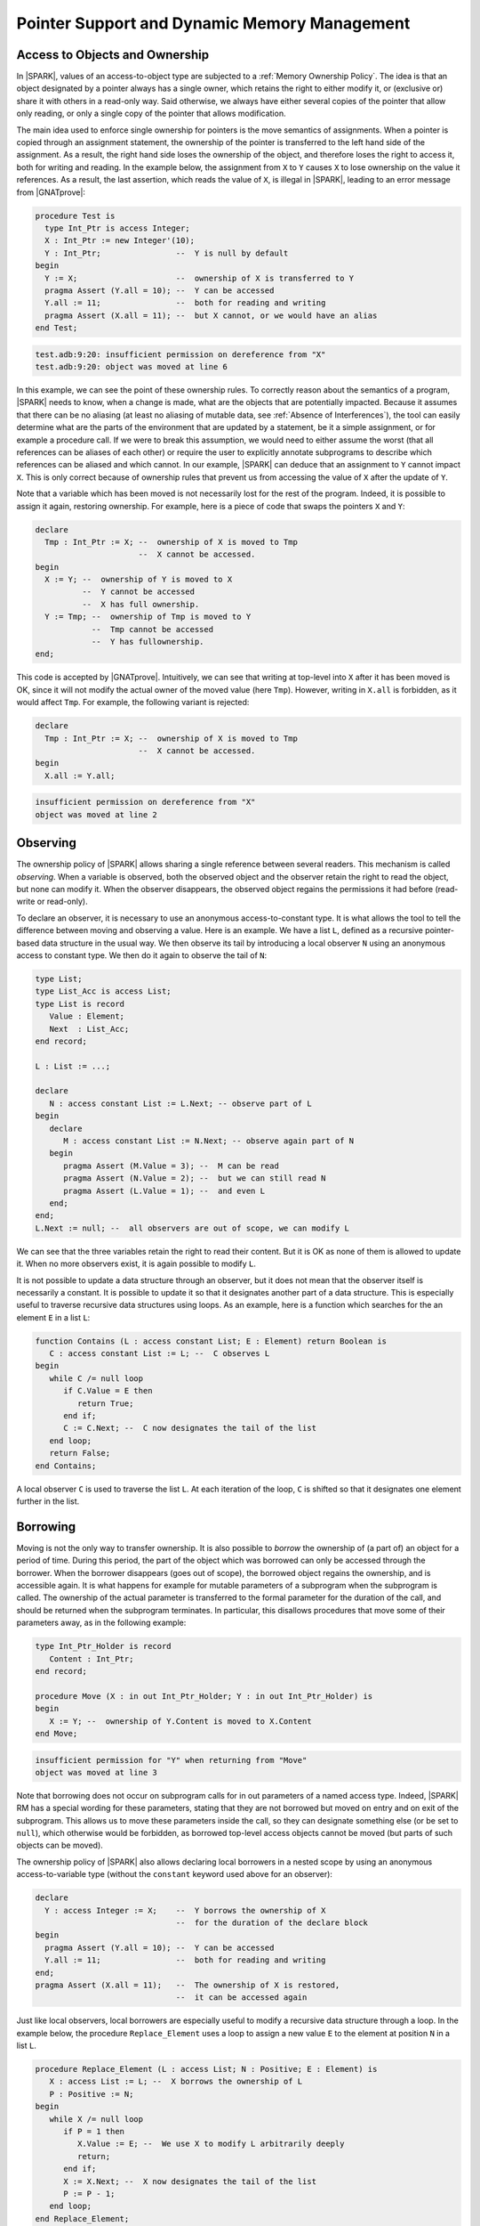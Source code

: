 .. _Pointer Support and Dynamic Memory Management:

Pointer Support and Dynamic Memory Management
=============================================

Access to Objects and Ownership
-------------------------------

In |SPARK|, values of an access-to-object type are subjected to a
:ref:`Memory Ownership Policy`. The idea is that an object designated by a
pointer always has a single owner, which retains the right to either modify it,
or (exclusive or) share it with others in a read-only way. Said otherwise, we
always have either several copies of the pointer that allow only reading, or
only a single copy of the pointer that allows modification.

The main idea used to enforce single ownership for pointers is the move
semantics of assignments. When a pointer is copied through an assignment
statement, the ownership of the pointer is transferred to the left hand side of
the assignment. As a result, the right hand side loses the ownership of the
object, and therefore loses the right to access it, both for writing and
reading. In the example below, the assignment from ``X`` to ``Y`` causes ``X``
to lose ownership on the value it references. As a result, the last assertion,
which reads the value of ``X``, is illegal in |SPARK|, leading to an error
message from |GNATprove|:

.. code-block:: ada

  procedure Test is
    type Int_Ptr is access Integer;
    X : Int_Ptr := new Integer'(10);
    Y : Int_Ptr;                --  Y is null by default
  begin
    Y := X;                     --  ownership of X is transferred to Y
    pragma Assert (Y.all = 10); --  Y can be accessed
    Y.all := 11;                --  both for reading and writing
    pragma Assert (X.all = 11); --  but X cannot, or we would have an alias
  end Test;

.. code-block:: none

  test.adb:9:20: insufficient permission on dereference from "X"
  test.adb:9:20: object was moved at line 6

In this example, we can see the point of these ownership rules. To correctly
reason about the semantics of a program, |SPARK| needs to know, when a change is
made, what are the objects that are potentially impacted. Because it assumes
that there can be no aliasing (at least no aliasing of mutable data,
see :ref:`Absence of Interferences`), the tool
can easily determine what are the parts of the environment that are updated
by a statement, be it a simple assignment, or for example a procedure call. If
we were to break this assumption, we would need to either assume the worst
(that all references can be aliases of each other) or require the user to
explicitly annotate subprograms to describe which references can be aliased and
which cannot. In our example, |SPARK| can deduce that an assignment to ``Y``
cannot impact ``X``. This is only correct because of ownership rules that
prevent us from accessing the value of ``X`` after the update of ``Y``.

Note that a variable which has been moved is not necessarily lost for the rest
of the program. Indeed, it is possible to assign it again, restoring ownership.
For example, here is a piece of code that swaps the pointers ``X`` and ``Y``:

.. code-block:: ada

  declare
    Tmp : Int_Ptr := X; --  ownership of X is moved to Tmp
                        --  X cannot be accessed.
  begin
    X := Y; --  ownership of Y is moved to X
            --  Y cannot be accessed
            --  X has full ownership.
    Y := Tmp; --  ownership of Tmp is moved to Y
              --  Tmp cannot be accessed
              --  Y has fullownership.
  end;

This code is accepted by |GNATprove|. Intuitively, we can see that writing
at top-level into ``X`` after it has been moved is OK, since it will not modify
the actual owner of the moved value (here ``Tmp``). However, writing in
``X.all`` is forbidden, as it would affect ``Tmp``. For example, the following
variant is rejected:

.. code-block:: ada

  declare
    Tmp : Int_Ptr := X; --  ownership of X is moved to Tmp
                        --  X cannot be accessed.
  begin
    X.all := Y.all;

.. code-block:: none

  insufficient permission on dereference from "X"
  object was moved at line 2

Observing
---------

The ownership policy of |SPARK| allows sharing a single reference between
several readers. This mechanism is called `observing`. When a variable is
observed, both the observed object and the observer retain the right to read
the object, but none can modify it. When the observer disappears, the observed
object regains the permissions it had before (read-write or read-only).

To declare an observer, it is necessary to use an anonymous access-to-constant
type. It is what allows the tool to tell the difference between moving and
observing a value. Here is
an example. We have a list ``L``, defined as a recursive pointer-based data
structure in the usual way.  We then observe its tail by introducing a local
observer ``N`` using an anonymous access to constant type. We then do it again
to observe the tail of ``N``:

.. code-block:: ada

   type List;
   type List_Acc is access List;
   type List is record
      Value : Element;
      Next  : List_Acc;
   end record;

   L : List := ...;

   declare
      N : access constant List := L.Next; -- observe part of L
   begin
      declare
         M : access constant List := N.Next; -- observe again part of N
      begin
         pragma Assert (M.Value = 3); --  M can be read
         pragma Assert (N.Value = 2); --  but we can still read N
         pragma Assert (L.Value = 1); --  and even L
      end;
   end;
   L.Next := null; --  all observers are out of scope, we can modify L

We can see that the three variables retain the right to read their content. But
it is OK as none of them is allowed to update it. When no more observers exist,
it is again possible to modify ``L``.

It is not possible to update a data structure through an observer, but it does
not mean that the observer itself is necessarily a constant.
It is possible to update it so that it designates
another part of a data structure. This is especially useful to traverse
recursive data structures using loops. As an example, here is a function which
searches for the an element ``E`` in a list ``L``:

.. code-block:: ada

   function Contains (L : access constant List; E : Element) return Boolean is
      C : access constant List := L; --  C observes L
   begin
      while C /= null loop
         if C.Value = E then
            return True;
         end if;
         C := C.Next; --  C now designates the tail of the list
      end loop;
      return False;
   end Contains;

A local observer ``C`` is used to traverse the list ``L``. At each iteration of
the loop, ``C`` is shifted so that it designates one element further in the
list.

Borrowing
---------

Moving is not the only way to transfer ownership. It is also possible to
`borrow` the ownership of (a part of) an object for a period of time. During
this period, the part of the object which was borrowed can only be accessed
through the borrower. When the borrower disappears (goes out of scope), the
borrowed object regains the ownership, and is
accessible again. It is what happens for example for mutable parameters of a
subprogram when the subprogram is called. The ownership of the actual parameter
is transferred to the formal parameter for the duration of the call, and should
be returned when the subprogram terminates. In particular, this disallows
procedures that move some of their parameters away, as in the following example:

.. code-block:: ada

   type Int_Ptr_Holder is record
      Content : Int_Ptr;
   end record;

   procedure Move (X : in out Int_Ptr_Holder; Y : in out Int_Ptr_Holder) is
   begin
      X := Y; --  ownership of Y.Content is moved to X.Content
   end Move;

.. code-block:: none

   insufficient permission for "Y" when returning from "Move"
   object was moved at line 3

Note that borrowing does not occur on subprogram calls for in out parameters
of a named access type. Indeed, |SPARK| RM has a special wording for these
parameters, stating that they are not borrowed but moved on entry and on exit
of the subprogram. This allows us to move these parameters inside the call, so
they can designate something else (or be set to ``null``), which otherwise
would be forbidden, as borrowed top-level access objects cannot be moved
(but parts of such objects can be moved).

The ownership policy of |SPARK| also allows declaring local borrowers in a
nested scope by using an anonymous access-to-variable type (without the
``constant`` keyword used above for an observer):

.. code-block:: ada

   declare
     Y : access Integer := X;    --  Y borrows the ownership of X
                                 --  for the duration of the declare block
   begin
     pragma Assert (Y.all = 10); --  Y can be accessed
     Y.all := 11;                --  both for reading and writing
   end;
   pragma Assert (X.all = 11);   --  The ownership of X is restored,
                                 --  it can be accessed again

Just like local observers, local borrowers are especially useful to modify a
recursive data structure through a loop. In the example below,
the procedure ``Replace_Element`` uses a loop to assign a new value ``E`` to
the element at position ``N`` in a list ``L``.

.. code-block:: ada

   procedure Replace_Element (L : access List; N : Positive; E : Element) is
      X : access List := L; --  X borrows the ownership of L
      P : Positive := N;
   begin
      while X /= null loop
         if P = 1 then
            X.Value := E; --  We use X to modify L arbitrarily deeply
            return;
         end if;
         X := X.Next; --  X now designates the tail of the list
         P := P - 1;
      end loop;
   end Replace_Element;

A local borrower ``X`` is used
to traverse the list and modify it in place. The two assignments to ``X`` in
the loop are different in essence. The first one assigns a part of the structure
designated by ``X``. It is a modification of the borrowed list ``L``. The
second one assigns ``X`` at top-level. It does not modify ``L``, but changes
``X`` so that it designates another the part of L. It is called a `reborrow`.
In |SPARK|, reborrows are only allowed to borrow a part of the borrower. Said
otherwise, a borrower can only go deeper in the data structure, it is not
allowed to jump to a distinct object or distinct part of the same
standalone object.

Borrowers essentially are statically known aliases of their borrowed objects.
As a consequence, verifying programs involving borrowers sometimes requires
describing the relation between the borrowed object and the borrower. This can
be done by :ref:`Supplying a Pledge for a Borrower`.

Traversal Functions
-------------------

It is possible to write a function which computes and returns an observer or a
borrower of an input data structure, provided the traversed data structure is
itself an access type. This is called a `traversal function`.

An `observing` traversal function takes an access type as its first parameter
and returns an anonymous access-to-constant object which should be a part of
this first parameter. As an example, we can write a function which returns a
value stored in a list as an anonymous access-to-constant type. To be able to
do this, we need to store an access to the value instead of the value itself in
the list:

.. code-block:: ada

   type List;
   type List_Acc is access List;
   type Element_Acc is not null access Element;
   type List is record
      Value : Element_Acc;
      Next  : List_Acc;
   end record;

   function Constant_Access (L : access constant List; N : Positive) return access constant Element
   is
      C : access constant List := L;
      P : Positive := N;
   begin
      while C /= null loop
         if P = 1 then
            return C.Value;
         end if;
         C := C.Next;
         P := P - 1;
      end loop;
      return null;
   end Constant_Access;

The function ``Constant_Access`` returns an access designating a value which is
already contained in the list ``L``. As per the ownership policy of |SPARK|, if
``Constant_Access`` was returning a named access type, it would be rejected.
However, since it returns an anonymous access-to-constant type, the return
statement is considered to create an observer of ``L``. Note that an observing
traversal function should necessarily observe its first parameter.

.. code-block:: ada

   declare
     C : access constant Element := Constant_Access (L, 3);
     --  C is an observer of L
   begin
     pragma Assert (C.all = L.Next.Next.Value.all);
     --  It is OK to read both C and L, but L cannot be modified
   end;
   L := null; --  L can be modified again

It is also possible to return a mutable access inside a data structure using a
`borrowing` traversal function. Just like observing traversal functions,
their borrowing counterparts take as a first parameter an access type, but they
have as a return type an anonymous access-to-variable type. The function
``Reference`` below is similar to ``Constant_Access`` except that both its
parameter and its return type are mutable:

.. code-block:: ada

   function Reference (L : access List; N : Positive) return access Element
   is
      C : access List := L;
      P : Positive := N;
   begin
      while C /= null loop
         if P = 1 then
            return C.Value;
         end if;
         C := C.Next;
         P := P - 1;
      end loop;
      return null;
   end Reference;

A borrowing traversal function returns a borrower of its first parameter. The
result of a call to ``Reference`` can be used to modify its actual parameter
arbitrarily deeply. Like for any borrowers, it is illegal to either read or
modify the parameter while the object storing the result of the call is still
in scope.

Note that it is possible to use pledges to describe the relation between the
result of a borrowing traversal function and its parameter in a postcondition,
see :ref:`Supplying a Pledge for a Borrower`.

Supprogram Pointers
-------------------

Unlike access to objects, access to subprograms are not subjected to the
ownership policy of |SPARK|. Both anonymous and named access-to-subprogram
types are supported. As an example, the procedure ``Update_All`` below calls
its parameter ``Update_One`` on all the elements of its array parameter ``A``:

.. code-block:: ada

   procedure Update_All
     (A          : in out Nat_Array;
      Update_One : not null access procedure (X : in out Natural))
   is
   begin
      for E of A loop
         Update_One (E);
      end loop;
   end Update_All;

It can be called on any procedure with the correct profile:

.. code-block:: ada

   procedure Update_One (X : in out Natural);

   procedure Test (A : in out Nat_Array)  is
   begin
      Update_All (A, Update_One'Access);
   end Test;

As |GNATprove| verifies subprograms modularly, no precondition checks are
generated during the analysis of ``Update_All``. As a consequence, a check needs
to be performed in ``Test`` to make sure that the parameter supplied for
``Update_One`` does not have a precondition. For example, if we modify
``Update_One`` to have a precondition:

.. code-block:: ada

   function In_Range (X : Natural) return Boolean;

   procedure Update_One (X : in out Natural) with
     Pre  => In_Range (X);

Then |GNATprove| will complain on the call to ``Update_All`` that the
precondition of ``Update_One`` might not be satisfied:

.. code-block:: none

  medium: precondition of target might not be strong enough to imply precondition of source, cannot prove In_Range (X)

For postconditions, it is the opposite. No postconditions will be assumed when
verifying ``Update_All``, so it is perfectly OK if ``Update_One`` has any
postconditions. However, it will not be possible to use this postcondition to
prove anything on the effect of ``Update_All``.

Contracts for Supprogram Pointers
---------------------------------

[Ada202X]

The upcoming standard of Ada allows adding contracts to access-to-subprogram
types. As an example, here is a named access type ``Update_Proc`` with a
contract:

.. code-block:: ada

   type Update_Proc is not null access procedure (X : in out Natural) with
     Pre  => In_Range (X),
     Post => Relation (X'Old, X);

The Ada standard mandates that, when a subprogram designated by an access type
with a contract is called, the contract is verified. Thus, it is possible
for |GNATprove| to use this contract on indirect calls. For example, we can use
``Update_Proc`` as the type of the ``Update_One`` parameter of ``Update_All``.
As the call to ``Update_One`` now has a precondition, we should ensure before a
call to ``Update_All`` that ``In_Range`` holds for all elements of ``A``. We
can also prove that ``Relation`` holds at every index of the array after the
call:

.. code-block:: ada

   procedure Update_All
     (A          : in out Nat_Array;
      Update_One : Update_Proc)
   with Pre  => (for all E of A => In_Range (E)),
        Post => (for all I in A'Range => Relation (A'Old (I), A (I)))
   is
   begin
      for K in A'Range loop
         Update_One (A (K));
         pragma Loop_Invariant
           (for all I in A'First .. K => Relation (A'Loop_Entry (I), A (I)));
      end loop;
   end Update_All;

As the contract of an access type is the only one which is known by |GNATprove|
when checking indirect callers, |SPARK| requires that this contract is a valid
approximation of the contract of every subprogram designated by an access
objects of this type. More precisely, each time a value of a given
access-to-subprogram type is created, |GNATprove| makes sur that:

* the precondition of the access-to-subprogram type if any (or the default
  precondition of True otherwise) is strong enough to imply the precondition of
  the designated subprogram, and
* the postcondition of the designated subprogram if any (or the default
  postcondition of True otherwise) is strong enough to imply the postcondition
  of the subprogram type.

Consider the three procedures below:

.. code-block:: ada

   procedure Update_One_1 (X : in out Natural) with
     Pre  => In_Range (X),
     Post => Relation (X'Old, X);
   --  Update_One_1 has exactly the same contract as Update_Proc

   procedure Update_One_2 (X : in out Natural) with
     Post => Relation (X'Old, X) and Relation_2 (X'Old, X);
   --  Update_Proc safely approximates Update_One_2:
   --    * the precondition of Update_Proc is enough to ensure that Update_One_2 can execute safely
   --    * the postcondition of Update_One_2 implies the postcondition of Update_Proc

   procedure Update_One_3 (X : in out Natural) with
     Pre  => In_Range (X);
   --  Does Relation hold after a call to Update_One_3?

   procedure Update_One_4 (X : in out Natural) with
     Pre  => In_Range (X) and In_Range_2 (X),
     Post => Relation (X'Old, X);
   --  Is it safe to call Update_One_4 when we do not check In_Range_2?

The procedures ``Update_One_1`` and ``Update_One_2``
can be designated by objects of type ``Update_Proc``, as their contract can be
safely approximated by the contract of ``Update_Proc``. The procedures
``Update_One_3`` and ``Update_One_4`` on the other hand cannot.
For example, if we try to use ``Update_One_3`` as a parameter of ``Update_All``,
|GNATprove| emits a check message stating that the postcondition of
``Update_Proc`` might not be valid after a call to ``Update_One_3``:

.. code-block:: ada

   procedure Test (A : in out Nat_Array) with
     Pre => (for all E of A => In_Range (E))
   is
   begin
      Update_All (A, Update_One_3'Access);
   end Test;

.. code-block:: none

  medium: postcondition of source might not be strong enough to imply postcondition of target, cannot prove Relation (X'Old, X)

Theoretically, a similar notion of approximation should be used for
:ref:`Data Dependencies` and :ref:`Flow Dependencies` contracts. However, as
these contracts are not currently allowed on access-to-subprogram types,
|SPARK| simply disallows taking the Access attribute on a suprogram which has
global inputs or outputs.
